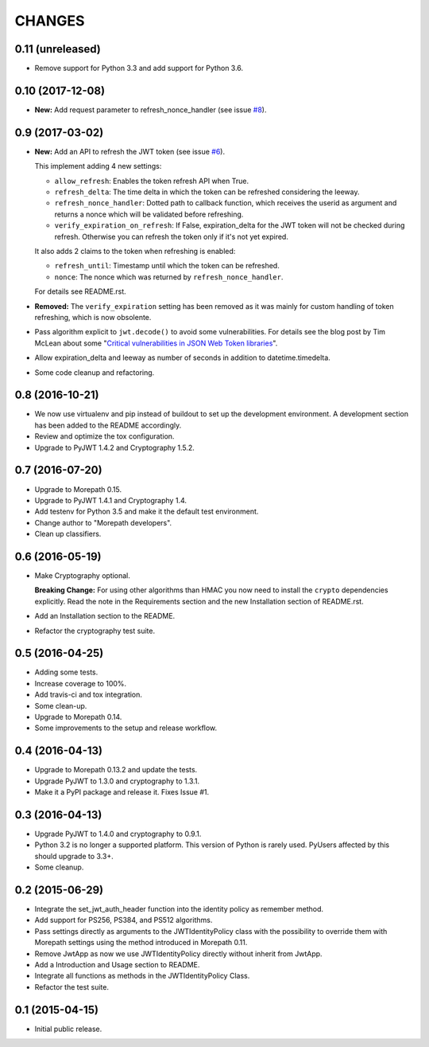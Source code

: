 CHANGES
=======

0.11 (unreleased)
-----------------

- Remove support for Python 3.3 and add support for Python 3.6.


0.10 (2017-12-08)
-----------------

- **New:** Add request parameter to refresh_nonce_handler (see issue `#8`_).

.. _#8: https://github.com/morepath/more.jwtauth/issues/8


0.9 (2017-03-02)
----------------

- **New:** Add an API to refresh the JWT token (see issue `#6`_).

  This implement adding 4 new settings:

  * ``allow_refresh``: Enables the token refresh API when True.
  * ``refresh_delta``: The time delta in which the token can be refreshed
    considering the leeway.
  * ``refresh_nonce_handler``: Dotted path to callback function, which receives
    the userid as argument and returns a nonce which will be validated before
    refreshing.
  * ``verify_expiration_on_refresh``: If False, expiration_delta for the JWT
    token will not be checked during refresh.
    Otherwise you can refresh the token only if it's not yet expired.

  It also adds 2 claims to the token when refreshing is enabled:

  * ``refresh_until``: Timestamp until which the token can be refreshed.
  * ``nonce``: The nonce which was returned by ``refresh_nonce_handler``.

  For details see README.rst.

- **Removed:** The ``verify_expiration`` setting has been removed as it was
  mainly for custom handling of token refreshing, which is now obsolente.

- Pass algorithm explicit to ``jwt.decode()`` to avoid some vulnerabilities.
  For details see the blog post by Tim McLean about some
  "`Critical vulnerabilities in JSON Web Token libraries`_".

- Allow expiration_delta and leeway as number of seconds in addition to
  datetime.timedelta.

- Some code cleanup and refactoring.

.. _#6: https://github.com/morepath/more.jwtauth/issues/6
.. _Critical vulnerabilities in JSON Web Token libraries:
  https://www.chosenplaintext.ca/2015/03/31/jwt-algorithm-confusion.html


0.8 (2016-10-21)
----------------

- We now use virtualenv and pip instead of buildout to set up the
  development environment. A development section has been
  added to the README accordingly.
- Review and optimize the tox configuration.
- Upgrade to PyJWT 1.4.2 and Cryptography 1.5.2.


0.7 (2016-07-20)
----------------

- Upgrade to Morepath 0.15.
- Upgrade to PyJWT 1.4.1 and Cryptography 1.4.
- Add testenv for Python 3.5 and make it the default test environment.
- Change author to "Morepath developers".
- Clean up classifiers.


0.6 (2016-05-19)
----------------

- Make Cryptography optional.

  **Breaking Change:** For using other algorithms than HMAC you now need
  to install the ``crypto`` dependencies explicitly. Read the note in the
  Requirements section and the new Installation section of README.rst.

- Add an Installation section to the README.
- Refactor the cryptography test suite.


0.5 (2016-04-25)
----------------

- Adding some tests.
- Increase coverage to 100%.
- Add travis-ci and tox integration.
- Some clean-up.
- Upgrade to Morepath 0.14.
- Some improvements to the setup and release workflow.



0.4 (2016-04-13)
----------------

- Upgrade to Morepath 0.13.2 and update the tests.
- Upgrade PyJWT to 1.3.0 and cryptography to 1.3.1.
- Make it a PyPI package and release it. Fixes Issue #1.


0.3 (2016-04-13)
----------------

- Upgrade PyJWT to 1.4.0 and cryptography to 0.9.1.
- Python 3.2 is no longer a supported platform. This version of Python is rarely used.
  PyUsers affected by this should upgrade to 3.3+.
- Some cleanup.

0.2 (2015-06-29)
----------------

- Integrate the set_jwt_auth_header function into the identity policy as remember method.

- Add support for PS256, PS384, and PS512 algorithms.

- Pass settings directly as arguments to the JWTIdentityPolicy class with the possibility
  to override them with Morepath settings using the method introduced in Morepath 0.11.

- Remove JwtApp as now we use JWTIdentityPolicy directly without inherit from JwtApp.

- Add a Introduction and Usage section to README.

- Integrate all functions as methods in the JWTIdentityPolicy Class.

- Refactor the test suite.


0.1 (2015-04-15)
----------------

- Initial public release.
